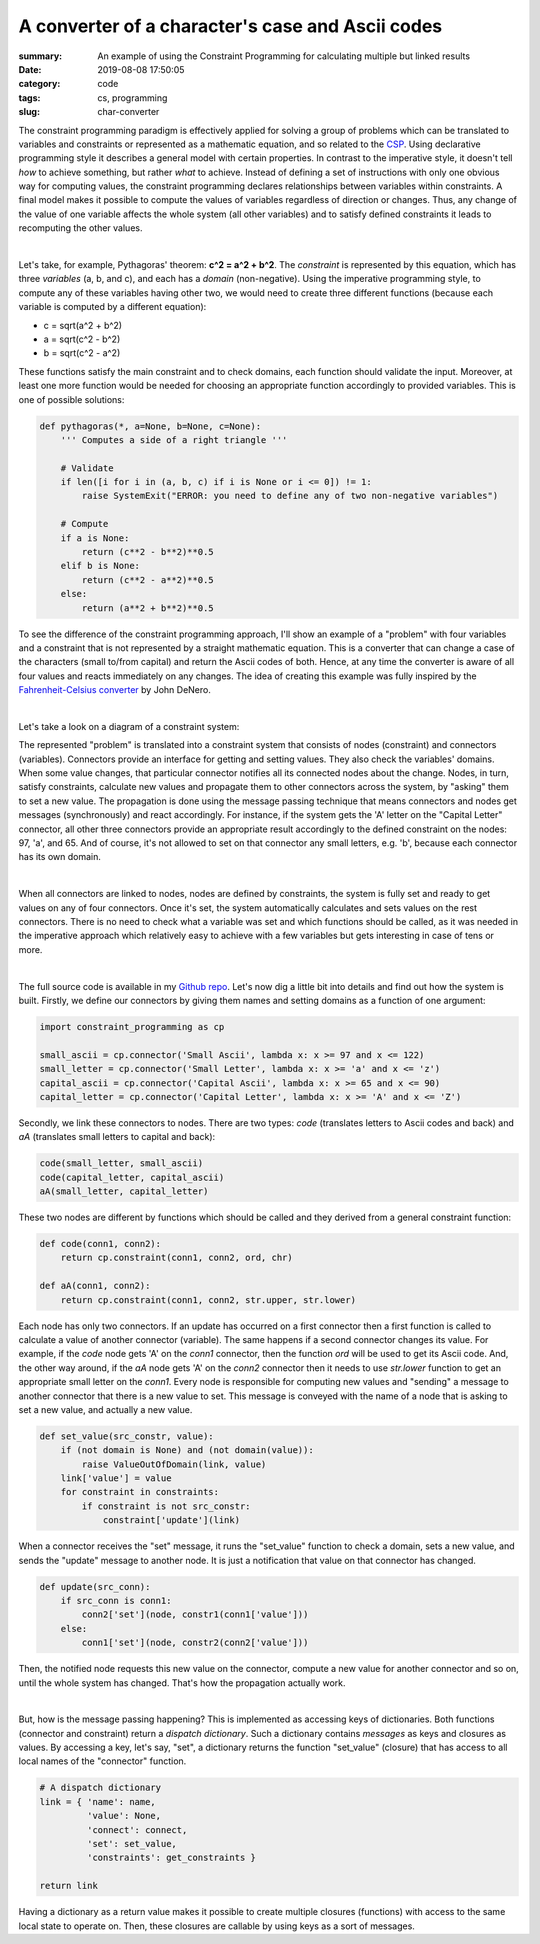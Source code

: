 A converter of a character's case and Ascii codes
#################################################

:summary: An example of using the Constraint Programming for calculating multiple but linked results
:date: 2019-08-08 17:50:05
:category: code
:tags: cs, programming
:slug: char-converter

The constraint programming paradigm is effectively applied for solving a group of problems which can be translated to variables and constraints or represented as a mathematic equation, and so related to the CSP_. Using declarative programming style it describes a general model with certain properties. In contrast to the imperative style, it doesn't tell *how* to achieve something, but rather *what* to achieve. Instead of defining a set of instructions with only one obvious way for computing values, the constraint programming declares relationships between variables within constraints. A final model makes it possible to compute the values of variables regardless of direction or changes. Thus, any change of the value of one variable affects the whole system (all other variables) and to satisfy defined constraints it leads to recomputing the other values.

|

Let's take, for example, Pythagoras' theorem: **c^2 = a^2 + b^2**. The *constraint* is represented by this equation, which has three *variables* (a, b, and c), and each has a *domain* (non-negative). Using the imperative programming style, to compute any of these variables having other two, we would need to create three different functions (because each variable is computed by a different equation): 

* c = sqrt(a^2 + b^2)
* a = sqrt(c^2 - b^2)
* b = sqrt(c^2 - a^2)

These functions satisfy the main constraint and to check domains, each function should validate the input. Moreover, at least one more function would be needed for choosing an appropriate function accordingly to provided variables. This is one of possible solutions:

.. code-block:: python

    def pythagoras(*, a=None, b=None, c=None):                                      
        ''' Computes a side of a right triangle '''                                                                                                                               
                                                                                    
        # Validate                                                                  
        if len([i for i in (a, b, c) if i is None or i <= 0]) != 1:                 
            raise SystemExit("ERROR: you need to define any of two non-negative variables")
                                                                                    
        # Compute                                                                   
        if a is None:                                                               
            return (c**2 - b**2)**0.5                                               
        elif b is None:                                                             
            return (c**2 - a**2)**0.5                                               
        else:                                                                       
            return (a**2 + b**2)**0.5

To see the difference of the constraint programming approach, I'll show an example of a "problem" with four variables and a constraint that is not represented by a straight mathematic equation. This is a converter that can change a case of the characters (small to/from capital) and return the Ascii codes of both. Hence, at any time the converter is aware of all four values and reacts immediately on any changes. The idea of creating this example was fully inspired by the `Fahrenheit-Celsius converter`_ by John DeNero.

|

Let's take a look on a diagram of a constraint system:

.. image:: {static}/files/char-converter/char-converter.png
   :width: 100%
   :alt: the diagram
   :class: img
   :target: {static}/files/char-converter/char-converter.png


The represented "problem" is translated into a constraint system that consists of nodes (constraint) and connectors (variables). Connectors provide an interface for getting and setting values. They also check the variables' domains. When some value changes, that particular connector notifies all its connected nodes about the change. Nodes, in turn, satisfy constraints, calculate new values and propagate them to other connectors across the system, by "asking" them to set a new value. The propagation is done using the message passing technique that means connectors and nodes get messages (synchronously) and react accordingly. For instance, if the system gets the 'A' letter on the "Capital Letter" connector, all other three connectors provide an appropriate result accordingly to the defined constraint on the nodes: 97, 'a', and 65. And of course, it's not allowed to set on that connector any small letters, e.g. 'b', because each connector has its own domain. 

|

When all connectors are linked to nodes, nodes are defined by constraints, the system is fully set and ready to get values on any of four connectors. Once it's set, the system automatically calculates and sets values on the rest connectors. There is no need to check what a variable was set and which functions should be called, as it was needed in the imperative approach which relatively easy to achieve with a few variables but gets interesting in case of tens or more.

|

The full source code is available in my `Github repo`_. Let's now dig a little bit into details and find out how the system is built.
Firstly, we define our connectors by giving them names and setting domains as a function of one argument:

.. code-block:: python
    
    import constraint_programming as cp

    small_ascii = cp.connector('Small Ascii', lambda x: x >= 97 and x <= 122)
    small_letter = cp.connector('Small Letter', lambda x: x >= 'a' and x <= 'z')
    capital_ascii = cp.connector('Capital Ascii', lambda x: x >= 65 and x <= 90)
    capital_letter = cp.connector('Capital Letter', lambda x: x >= 'A' and x <= 'Z')

Secondly, we link these connectors to nodes. There are two types: *code* (translates letters to Ascii codes and back) and *aA* (translates small letters to capital and back):

.. code-block:: python

    code(small_letter, small_ascii)
    code(capital_letter, capital_ascii)
    aA(small_letter, capital_letter)

These two nodes are different by functions which should be called and they derived from a general constraint function:

.. code-block:: python

    def code(conn1, conn2):
        return cp.constraint(conn1, conn2, ord, chr)

    def aA(conn1, conn2):
        return cp.constraint(conn1, conn2, str.upper, str.lower)

Each node has only two connectors. If an update has occurred on a first connector then a first function is called to calculate a value of another connector (variable). The same happens if a second connector changes its value. For example, if the *code* node gets 'A' on the *conn1* connector, then the function *ord* will be used to get its Ascii code. And, the other way around, if the *aA* node gets 'A' on the *conn2* connector then it needs to use *str.lower* function to get an appropriate small letter on the *conn1*. Every node is responsible for computing new values and "sending" a message to another connector that there is a new value to set. This message is conveyed with the name of a node that is asking to set a new value, and actually a new value.

.. code-block:: python

    def set_value(src_constr, value):
        if (not domain is None) and (not domain(value)):
            raise ValueOutOfDomain(link, value)
        link['value'] = value
        for constraint in constraints:
            if constraint is not src_constr:
                constraint['update'](link)

When a connector receives the "set" message, it runs the "set_value" function to check a domain, sets a new value, and sends the "update" message to another node. It is just a notification that value on that connector has changed.

.. code-block:: python

    def update(src_conn):
        if src_conn is conn1:
            conn2['set'](node, constr1(conn1['value']))
        else:
            conn1['set'](node, constr2(conn2['value']))

Then, the notified node requests this new value on the connector, compute a new value for another connector and so on, until the whole system has changed. That's how the propagation actually work. 

|

But, how is the message passing happening? This is implemented as accessing keys of dictionaries. Both functions (connector and constraint) return a *dispatch dictionary*. Such a dictionary contains *messages* as keys and closures as values. By accessing a key, let's say, "set", a dictionary returns the function "set_value" (closure) that has access to all local names of the "connector" function.

.. code-block:: python

    # A dispatch dictionary
    link = { 'name': name,
             'value': None,
             'connect': connect,
             'set': set_value,
             'constraints': get_constraints }

    return link

Having a dictionary as a return value makes it possible to create multiple closures (functions) with access to the same local state to operate on. Then, these closures are callable by using keys as a sort of messages.

.. Links

.. _CSP: https://vorakl.com/articles/csp/
.. _`Fahrenheit-Celsius converter`: https://composingprograms.com/pages/24-mutable-data.html#propagating-constraints
.. _`Github repo`: https://github.com/vorakl/composingprograms.com/tree/master/char_converter

